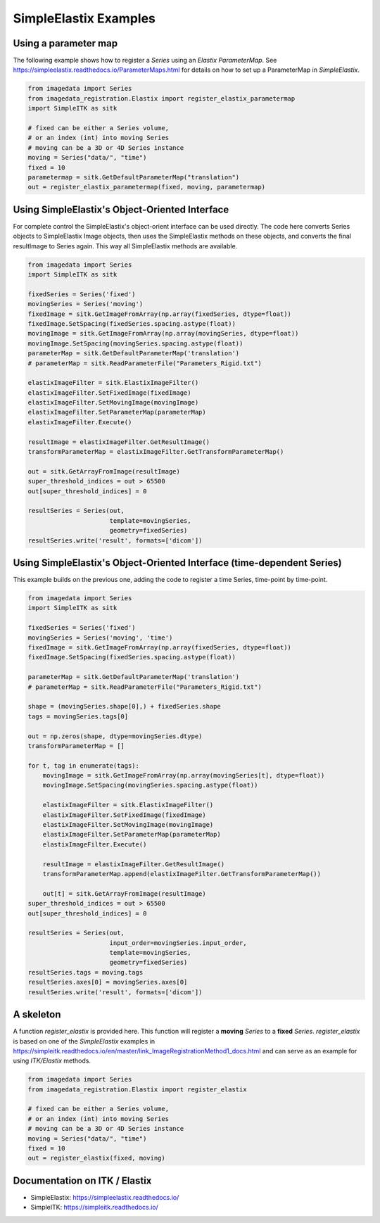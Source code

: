 .. _SimpleElastix:

SimpleElastix Examples
======================

Using a parameter map
---------------------
The following example shows how to register a `Series` using
an `Elastix ParameterMap`.
See
https://simpleelastix.readthedocs.io/ParameterMaps.html
for details on how to set up a ParameterMap in `SimpleElastix`.

.. code-block:: python

    from imagedata import Series
    from imagedata_registration.Elastix import register_elastix_parametermap
    import SimpleITK as sitk

    # fixed can be either a Series volume,
    # or an index (int) into moving Series
    # moving can be a 3D or 4D Series instance
    moving = Series("data/", "time")
    fixed = 10
    parametermap = sitk.GetDefaultParameterMap("translation")
    out = register_elastix_parametermap(fixed, moving, parametermap)


Using SimpleElastix's Object-Oriented Interface
-----------------------------------------------
For complete control the SimpleElastix's object-orient interface can be used directly.
The code here converts Series objects to SimpleElastix Image objects, then uses the SimpleElastix
methods on these objects, and converts the final resultImage to Series again.
This way all SimpleElastix methods are available.

.. code-block:: python

    from imagedata import Series
    import SimpleITK as sitk

    fixedSeries = Series('fixed')
    movingSeries = Series('moving')
    fixedImage = sitk.GetImageFromArray(np.array(fixedSeries, dtype=float))
    fixedImage.SetSpacing(fixedSeries.spacing.astype(float))
    movingImage = sitk.GetImageFromArray(np.array(movingSeries, dtype=float))
    movingImage.SetSpacing(movingSeries.spacing.astype(float))
    parameterMap = sitk.GetDefaultParameterMap('translation')
    # parameterMap = sitk.ReadParameterFile("Parameters_Rigid.txt")

    elastixImageFilter = sitk.ElastixImageFilter()
    elastixImageFilter.SetFixedImage(fixedImage)
    elastixImageFilter.SetMovingImage(movingImage)
    elastixImageFilter.SetParameterMap(parameterMap)
    elastixImageFilter.Execute()

    resultImage = elastixImageFilter.GetResultImage()
    transformParameterMap = elastixImageFilter.GetTransformParameterMap()

    out = sitk.GetArrayFromImage(resultImage)
    super_threshold_indices = out > 65500
    out[super_threshold_indices] = 0

    resultSeries = Series(out,
                          template=movingSeries,
                          geometry=fixedSeries)
    resultSeries.write('result', formats=['dicom'])


Using SimpleElastix's Object-Oriented Interface (time-dependent Series)
-----------------------------------------------------------------------
This example builds on the previous one, adding the code to register a time Series,
time-point by time-point.

.. code-block:: python

    from imagedata import Series
    import SimpleITK as sitk

    fixedSeries = Series('fixed')
    movingSeries = Series('moving', 'time')
    fixedImage = sitk.GetImageFromArray(np.array(fixedSeries, dtype=float))
    fixedImage.SetSpacing(fixedSeries.spacing.astype(float))

    parameterMap = sitk.GetDefaultParameterMap('translation')
    # parameterMap = sitk.ReadParameterFile("Parameters_Rigid.txt")

    shape = (movingSeries.shape[0],) + fixedSeries.shape
    tags = movingSeries.tags[0]

    out = np.zeros(shape, dtype=movingSeries.dtype)
    transformParameterMap = []

    for t, tag in enumerate(tags):
        movingImage = sitk.GetImageFromArray(np.array(movingSeries[t], dtype=float))
        movingImage.SetSpacing(movingSeries.spacing.astype(float))

        elastixImageFilter = sitk.ElastixImageFilter()
        elastixImageFilter.SetFixedImage(fixedImage)
        elastixImageFilter.SetMovingImage(movingImage)
        elastixImageFilter.SetParameterMap(parameterMap)
        elastixImageFilter.Execute()

        resultImage = elastixImageFilter.GetResultImage()
        transformParameterMap.append(elastixImageFilter.GetTransformParameterMap())

        out[t] = sitk.GetArrayFromImage(resultImage)
    super_threshold_indices = out > 65500
    out[super_threshold_indices] = 0

    resultSeries = Series(out,
                          input_order=movingSeries.input_order,
                          template=movingSeries,
                          geometry=fixedSeries)
    resultSeries.tags = moving.tags
    resultSeries.axes[0] = movingSeries.axes[0]
    resultSeries.write('result', formats=['dicom'])


A skeleton
----------

A function `register_elastix` is provided here.
This function will register a **moving** `Series` to a **fixed** `Series`.
`register_elastix` is based on one of the `SimpleElastix` examples
in
https://simpleitk.readthedocs.io/en/master/link_ImageRegistrationMethod1_docs.html
and can serve as an example for using `ITK/Elastix` methods.


.. code-block:: python

    from imagedata import Series
    from imagedata_registration.Elastix import register_elastix

    # fixed can be either a Series volume,
    # or an index (int) into moving Series
    # moving can be a 3D or 4D Series instance
    moving = Series("data/", "time")
    fixed = 10
    out = register_elastix(fixed, moving)


Documentation on ITK / Elastix
------------------------------
* SimpleElastix: https://simpleelastix.readthedocs.io/
* SimpleITK: https://simpleitk.readthedocs.io/
